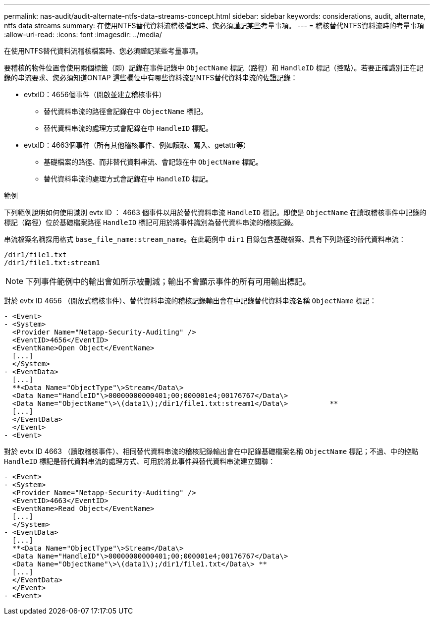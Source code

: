---
permalink: nas-audit/audit-alternate-ntfs-data-streams-concept.html 
sidebar: sidebar 
keywords: considerations, audit, alternate, ntfs data streams 
summary: 在使用NTFS替代資料流稽核檔案時、您必須謹記某些考量事項。 
---
= 稽核替代NTFS資料流時的考量事項
:allow-uri-read: 
:icons: font
:imagesdir: ../media/


[role="lead"]
在使用NTFS替代資料流稽核檔案時、您必須謹記某些考量事項。

要稽核的物件位置會使用兩個標籤（即）記錄在事件記錄中 `ObjectName` 標記（路徑）和 `HandleID` 標記（控點）。若要正確識別正在記錄的串流要求、您必須知道ONTAP 這些欄位中有哪些資料流是NTFS替代資料串流的佐證記錄：

* evtxID：4656個事件（開啟並建立稽核事件）
+
** 替代資料串流的路徑會記錄在中 `ObjectName` 標記。
** 替代資料串流的處理方式會記錄在中 `HandleID` 標記。


* evtxID：4663個事件（所有其他稽核事件、例如讀取、寫入、getattr等）
+
** 基礎檔案的路徑、而非替代資料串流、會記錄在中 `ObjectName` 標記。
** 替代資料串流的處理方式會記錄在中 `HandleID` 標記。




.範例
下列範例說明如何使用識別 evtx ID ： 4663 個事件以用於替代資料串流 `HandleID` 標記。即使是 `ObjectName` 在讀取稽核事件中記錄的標記（路徑）位於基礎檔案路徑 `HandleID` 標記可用於將事件識別為替代資料串流的稽核記錄。

串流檔案名稱採用格式 `base_file_name:stream_name`。在此範例中 `dir1` 目錄包含基礎檔案、具有下列路徑的替代資料串流：

[listing]
----

/dir1/file1.txt
/dir1/file1.txt:stream1
----
[NOTE]
====
下列事件範例中的輸出會如所示被刪減；輸出不會顯示事件的所有可用輸出標記。

====
對於 evtx ID 4656 （開放式稽核事件）、替代資料串流的稽核記錄輸出會在中記錄替代資料串流名稱 `ObjectName` 標記：

[listing]
----

- <Event>
- <System>
  <Provider Name="Netapp-Security-Auditing" />
  <EventID>4656</EventID>
  <EventName>Open Object</EventName>
  [...]
  </System>
- <EventData>
  [...]
  **<Data Name="ObjectType"\>Stream</Data\>
  <Data Name="HandleID"\>00000000000401;00;000001e4;00176767</Data\>
  <Data Name="ObjectName"\>\(data1\);/dir1/file1.txt:stream1</Data\>          **
  [...]
  </EventData>
  </Event>
- <Event>
----
對於 evtx ID 4663 （讀取稽核事件）、相同替代資料串流的稽核記錄輸出會在中記錄基礎檔案名稱 `ObjectName` 標記；不過、中的控點 `HandleID` 標記是替代資料串流的處理方式、可用於將此事件與替代資料串流建立關聯：

[listing]
----

- <Event>
- <System>
  <Provider Name="Netapp-Security-Auditing" />
  <EventID>4663</EventID>
  <EventName>Read Object</EventName>
  [...]
  </System>
- <EventData>
  [...]
  **<Data Name="ObjectType"\>Stream</Data\>
  <Data Name="HandleID"\>00000000000401;00;000001e4;00176767</Data\>
  <Data Name="ObjectName"\>\(data1\);/dir1/file1.txt</Data\> **
  [...]
  </EventData>
  </Event>
- <Event>
----